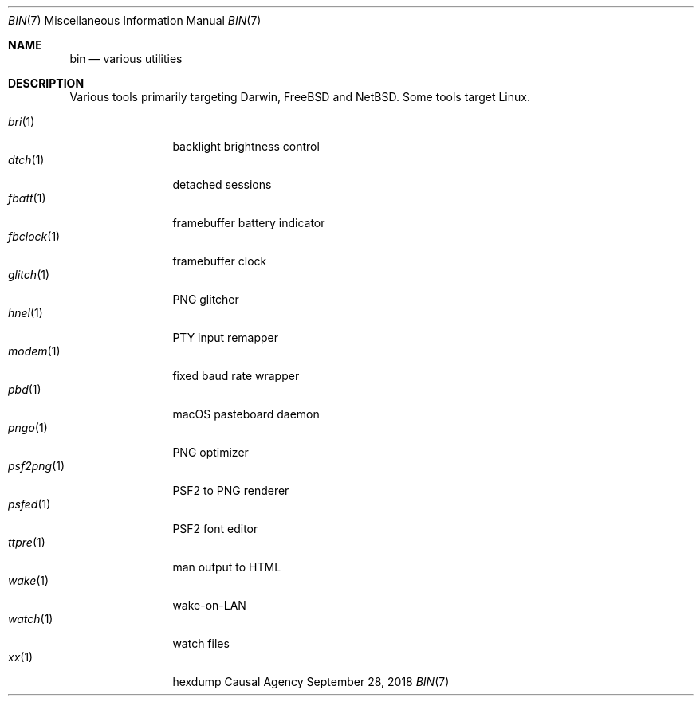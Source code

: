 .Dd September 28, 2018
.Dt BIN 7
.Os "Causal Agency"
.
.Sh NAME
.Nm bin
.Nd various utilities
.
.Sh DESCRIPTION
Various tools primarily targeting
Darwin,
.Fx
and
.Nx .
Some tools target Linux.
.
.Pp
.Bl -tag -width "fbclock(1)" -compact
.It Xr bri 1
backlight brightness control
.
.It Xr dtch 1
detached sessions
.
.It Xr fbatt 1
framebuffer battery indicator
.
.It Xr fbclock 1
framebuffer clock
.
.It Xr glitch 1
PNG glitcher
.
.It Xr hnel 1
PTY input remapper
.
.It Xr modem 1
fixed baud rate wrapper
.
.It Xr pbd 1
macOS pasteboard daemon
.
.It Xr pngo 1
PNG optimizer
.
.It Xr psf2png 1
PSF2 to PNG renderer
.
.It Xr psfed 1
PSF2 font editor
.
.It Xr ttpre 1
man output to HTML
.
.It Xr wake 1
wake-on-LAN
.
.It Xr watch 1
watch files
.
.It Xr xx 1
hexdump
.El
